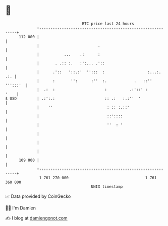 * 👋

#+begin_example
                                     BTC price last 24 hours                    
                 +------------------------------------------------------------+ 
         112 000 |                                                            | 
                 |                          .                                 | 
                 |           ...    .:      :                                 | 
                 |       . .:: :.   :':... .'::                               | 
                 |      .'::   '::.:'  '':::  :                   :...:.  .:. | 
                 |      :       '':      :''  :.            .   ::'' ''':::'  | 
                 |  .:  :                      :          .:'::' :       '    | 
   $ USD         | .:':.:                      :: .:   :.:''  '               | 
                 |    ''                        : :: :.::'                    | 
                 |                              ::'::::                       | 
                 |                              ''  : '                       | 
                 |                                                            | 
                 |                                                            | 
                 |                                                            | 
         109 000 |                                                            | 
                 +------------------------------------------------------------+ 
                  1 761 270 000                                  1 761 360 000  
                                         UNIX timestamp                         
#+end_example
📈 Data provided by CoinGecko

🧑‍💻 I'm Damien

✍️ I blog at [[https://www.damiengonot.com][damiengonot.com]]
